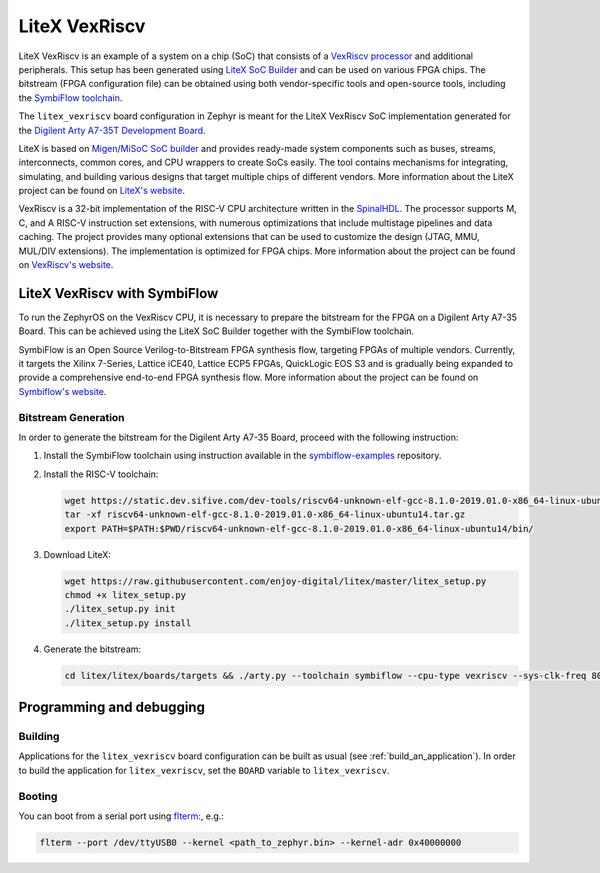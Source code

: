 .. _litex-vexriscv:

LiteX VexRiscv
##############

LiteX VexRiscv is an example of a system on a chip (SoC) that consists of
a `VexRiscv processor <https://github.com/SpinalHDL/VexRiscv>`_
and additional peripherals. This setup has been generated using
`LiteX SoC Builder <https://github.com/enjoy-digital/litex>`_ and can be used
on various FPGA chips. The bitstream (FPGA configuration file) can be
obtained using both vendor-specific tools and open-source tools, including the
`SymbiFlow toolchain <https://symbiflow.github.io/>`_.

The ``litex_vexriscv`` board configuration in Zephyr is meant for the
LiteX VexRiscv SoC implementation generated for the
`Digilent Arty A7-35T Development Board <https://store.digilentinc.com/arty-a7-artix-7-fpga-development-board-for-makers-and-hobbyists>`_.

.. image:: img/litex_vexriscv.jpg
   :width: 650px
   :align: center
   :alt: LiteX VexRiscv on Digilent Arty 35T Board

LiteX is based on
`Migen <https://m-labs.hk/gateware/migen/>`_/`MiSoC SoC builder <https://github.com/m-labs/misoc>`_
and provides ready-made system components such as buses, streams, interconnects,
common cores, and CPU wrappers to create SoCs easily. The tool contains
mechanisms for integrating, simulating, and building various designs
that target multiple chips of different vendors.
More information about the LiteX project can be found on
`LiteX's website <https://github.com/enjoy-digital/litex>`_.

VexRiscv is a 32-bit implementation of the RISC-V CPU architecture
written in the `SpinalHDL <https://spinalhdl.github.io/SpinalDoc-RTD/>`_.
The processor supports M, C, and A RISC-V instruction
set extensions, with numerous optimizations that include multistage
pipelines and data caching. The project provides many optional extensions
that can be used to customize the design (JTAG, MMU, MUL/DIV extensions).
The implementation is optimized for FPGA chips.
More information about the project can be found on
`VexRiscv's website <https://github.com/SpinalHDL/VexRiscv>`_.

LiteX VexRiscv with SymbiFlow
*****************************

To run the ZephyrOS on the VexRiscv CPU, it is necessary to prepare the
bitstream for the FPGA on a Digilent Arty A7-35 Board. This can be achieved
using the LiteX SoC Builder together with the SymbiFlow toolchain.

.. image:: img/symbiflow.svg
   :width: 300px
   :align: center
   :alt: SymbiFlow Logo

SymbiFlow is an Open Source Verilog-to-Bitstream FPGA synthesis flow,
targeting FPGAs of multiple vendors. Currently, it targets the Xilinx 7-Series,
Lattice iCE40, Lattice ECP5 FPGAs, QuickLogic EOS S3 and is gradually being
expanded to provide a comprehensive end-to-end FPGA synthesis flow.
More information about the project can be found on
`Symbiflow's website <https://symbiflow.github.io/>`_.

Bitstream Generation
====================

In order to generate the bitstream for the Digilent Arty A7-35 Board, proceed
with the following instruction:

1. Install the SymbiFlow toolchain using instruction available in the
   `symbiflow-examples <https://github.com/SymbiFlow/symbiflow-examples>`_ repository.

#. Install the RISC-V toolchain:

   .. code-block:: bash

      wget https://static.dev.sifive.com/dev-tools/riscv64-unknown-elf-gcc-8.1.0-2019.01.0-x86_64-linux-ubuntu14.tar.gz
      tar -xf riscv64-unknown-elf-gcc-8.1.0-2019.01.0-x86_64-linux-ubuntu14.tar.gz
      export PATH=$PATH:$PWD/riscv64-unknown-elf-gcc-8.1.0-2019.01.0-x86_64-linux-ubuntu14/bin/

#. Download LiteX:

   .. code-block:: bash

      wget https://raw.githubusercontent.com/enjoy-digital/litex/master/litex_setup.py
      chmod +x litex_setup.py
      ./litex_setup.py init
      ./litex_setup.py install

#. Generate the bitstream:

   .. code-block:: bash

      cd litex/litex/boards/targets && ./arty.py --toolchain symbiflow --cpu-type vexriscv --sys-clk-freq 80e6 --build

Programming and debugging
*************************

Building
========

Applications for the ``litex_vexriscv`` board configuration can be built as usual
(see :ref:`build_an_application`).
In order to build the application for ``litex_vexriscv``, set the ``BOARD`` variable
to ``litex_vexriscv``.

Booting
=======

You can boot from a serial port using `flterm: <https://github.com/timvideos/flterm>`_, e.g.:

.. code-block:: bash

    flterm --port /dev/ttyUSB0 --kernel <path_to_zephyr.bin> --kernel-adr 0x40000000
